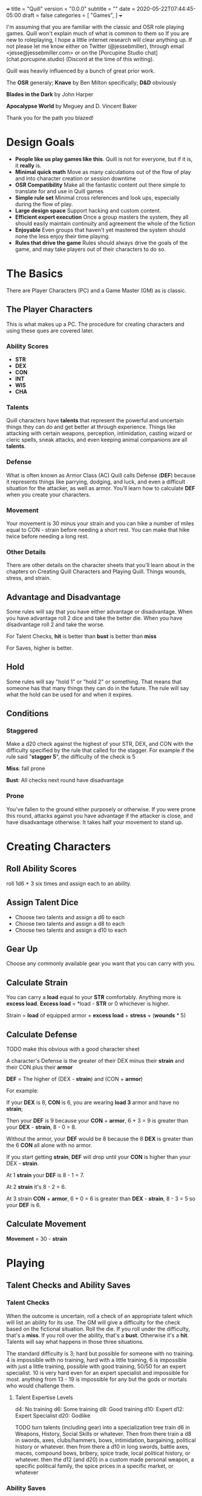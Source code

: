 +++
title = "Quill"
version = "0.0.0"
subtitle = ""
date = 2020-05-22T07:44:45-05:00
draft = false
categories = [
  "Games",
]
+++

I'm assuming that you are familiar with the classic and OSR role
playing games. Quill won't explain much of what is common to them so
If you are new to roleplaying, I hope a little internet research will
clear anything up. If not please let me know either on Twitter
(@jessebmiller), through email <jesse@jessebmiller.com> or on the
[Porcupine Studio chat](chat.porcupine.studio) (Discord at the time of
this writing).

Quill was heavily influenced by a bunch of great prior work.

The *OSR* generaly; *Knave* by Ben Milton specifically; *D&D*
obviously

*Blades in the Dark* by John Harper

*Apocalypse World* by Meguey and D. Vincent Baker

Thank you for the path you blazed!

* Design Goals
  - *People like us play games like this*. Quill is not for everyone,
    but if it is, it *really* is.
  - *Minimal quick math* Move as many calculations out of the flow of
    play and into character creation or session downtime
  - *OSR Compatibility* Make all the fantastic content out there
    simple to translate for and use in Quill games
  - *Simple rule set* Minimal cross references and look ups,
    especially during the flow of play.
  - *Large design space* Support hacking and custom content.
  - *Efficient expert execution* Once a group masters the system, they
    all should easily maintain continuity and agreement the whole of
    the fiction
  - *Enjoyable* Even groups that haven't yet mastered the system
    should none the less enjoy their time playing.
  - *Rules that drive the game* Rules should always drive the goals
    of the game, and may take players out of their characters to do
    so.

* The Basics

  There are Player Characters (PC) and a Game Master (GM) as is
  classic.

** The Player Characters

   This is what makes up a PC. The procedure for creating
   characters and using these ques are covered later.

*** Ability Scores

    - *STR*
    - *DEX*
    - *CON*
    - *INT*
    - *WIS*
    - *CHA*

*** Talents

    Quill characters have *talents* that represent the powerful
    and uncertain things they can do and get better at through
    experience. Things like attacking with certain weapons,
    perception, intimidation, casting wizard or cleric spells, sneak
    attacks, and even keeping animal companions are all *talents*.

*** Defense

    What is often known as Armor Class (AC) Quill calls Defense
    (*DEF*) because it represents things like parrying, dodging, and
    luck, and even a difficult situation for the attacker, as well as
    armor. You'll learn how to calculate *DEF* when you create your
    characters.

*** Movement

    Your movement is 30 minus your strain and you can hike a number of
    miles equal to CON - strain before needing a short rest. You can
    make that hike twice before needing a long rest.

*** Other Details

    There are other details on the character sheets that you'll learn
    about in the chapters on Creating Quill Characters and Playing
    Quill. Things wounds, stress, and strain.

** Advantage and Disadvantage

   Some rules will say that you have either advantage or
   disadvantage. When you have advantage roll 2 dice and take the
   better die. When you have disadvantage roll 2 and take the worse.

   For Talent Checks, *hit* is better than *bust* is better than *miss*

   For Saves, higher is better.

** Hold

   Some rules will say "hold 1" or "hold 2" or something. That means
   that someone has that many things they can do in the future. The
   rule will say what the hold can be used for and when it expires.

** Conditions

*** Staggered

    Make a d20 check against the highest of your STR, DEX, and CON
    with the difficulty specified by the rule that called for the
    stagger. For example if the rule said "*stagger 5*", the difficulty
    of the check is 5

    *Miss*: fall prone

    *Bust*: All checks next round have disadvantage

*** Prone

    You've fallen to the ground either purposely or otherwise. If you
    were prone this round, attacks against you have advantage if the
    attacker is close, and have disadvantage otherwise. It takes half
    your movement to stand up.

* Creating Characters

** Roll Ability Scores

   roll 1d6 + 3 six times and assign each to an ability.

** Assign Talent Dice

   - Choose two talents and assign a d6 to each
   - Choose two talents and assign a d8 to each
   - Choose two talents and assign a d10 to each

** Gear Up

   Choose any commonly available gear you want that you can carry with
   you.

** Calculate Strain

   You can carry a *load* equal to your *STR* comfortably. Anything more
   is *excess load*. *Excess load* = *load - *STR* or 0 whichever is higher.

   Strain = *load* of equipped armor + *excess load* + *stress* + (*wounds* * 5)

** Calculate Defense

   TODO make this obvious with a good character sheet

   A character's Defense is the greater of their DEX minus their
   *strain* and their CON plus their *armor*

   *DEF* = The higher of (DEX - *strain*) and (CON + *armor*)

   For example:

   If your *DEX* is 8, *CON* is 6, you are wearing *load 3*
   armor and have no *strain*;

   Then your *DEF* is 9 because your *CON* + *armor*, 6 + 3 = 9 is
   greater than your *DEX* - *strain*, 8 - 0 = 8.

   Without the armor, your *DEF* would be 8 because the 8 *DEX* is
   greater than the 6 *CON* all alone with no armor.

   If you start getting *strain*, *DEF* will drop until your *CON* is
   higher than your DEX - *strain*.

   At 1 *strain* your *DEF* is 8 - 1 = 7.

   At 2 *strain* it's 8 - 2 = 6.

   At 3 strain *CON* + *armor*, 6 + 0 = 6 is greater than *DEX* -
   *strain*, 8 - 3 = 5 so your *DEF* is 6.

** Calculate Movement

   *Movement* = 30 - *strain*

* Playing

** Talent Checks and Ability Saves

*** Talent Checks

   When the outcome is uncertain, roll a check of an appropriate
   talent which will list an ability for its use. The GM will give a
   difficulty for the check based on the fictional situation. Roll the
   die. If you roll under the difficulty, that's a *miss*. If you roll
   over the ability, that's a *bust*. Otherwise it's a *hit*. Talents
   will say what happens in those three situations.

   The standard difficulty is 3; hard but possible for someone with no
   training. 4 is impossible with no training, hard with a little
   training, 6 is impossible with just a little training, possible
   with good training, 50/50 for an expert specialist. 10 is
   very hard even for an expert specialist and impossible for
   most. anything from 13 - 19 is impossible for any but the gods or
   mortals who would challenge them.

**** Talent Expertise Levels

   d4: No training
   d6: Some training
   d8: Good training
   d10: Expert
   d12: Expert Specialist
   d20: Godlike

   TODO turn talents (including gear) into a specialization tree train
   d6 in Weapons, History, Social Skills or whatever. Then from there
   train a d8 in swords, axes, clubs/hammers, bows, intimidation,
   bargaining, political history or whatever. then from there a d10 in
   long swords, battle axes, maces, compound bows, bribery, spice
   trade, local political history, or whatever. then the d12 (and d20)
   in a custom made personal weapon, a specific political family, the
   spice prices in a specific market, or whatever

*** Ability Saves

   Sometimes a rule or the GM will call for an *ability save*. Roll a
   d20 under the ability to succeed. For example if you have a CON of
   12 and were asked to roll a CON save to avoid being poisoned, you'd
   roll a d20 and avoid being poisoned on a 1-11 but would be poisoned
   on a 12-20.

** Damage

   When a PC takes *damage* they roll a *CON* save with a difficulty
   of the damage taken.
   - *Miss* take a wound
   - *Bust* take a stress

   When an NPC takes *damage* roll a number of d10s equal to their hit dice

** Stress

   When stress is greater than your third highest ability score you
   take 6-d6 wounds and you pass out for 20 minutes or until attended
   to for at least 1 minute. Upon waking you must immediately take a
   short rest (which means eat and drink) or pass out again.

*** Pushing Yourself

    You can push yourself and take as many of the following as you
    want as many times as you want before you roll any talent check or
    ability save.

    - take 5 - 1d6 stress and gain advantage or lose disadvantage
      (take this twice to go from disadvantage to advantage)
    - take 6 - 1d6 stress and roll 1 level higher than the die on your
      sheet
    - take 8 - 1d8 stress and roll 2 levels higher than the die on your sheet
    - take 10 - 1d10 stress and roll 3 levels higher than the die on your sheet
    - take 4 - 1d6 stress and reduce the difficulty by 1
    - take 4 - 1d6 stress and increase your effective ability score by 1
     for this check
    - take 12 - 1d12 stress to get an automatic *hit*
    - take 10 - 1d10 stress to get an automatic *bust*

*** Resisting Outcomes

    After you roll you can resist the consequence of a *bust* or a
    *miss* by paying stress. Narrate how you are avoiding it then roll
    to see how much stress you take to do it.

    take x - 1dx *stress* where x is the same die you rolled for a
    *miss* and one level lower for a *bust*.


** Wounds and Death

   For every wound you take, mark one of the unmarked wound boxes on
   your character sheet. Each one comes with it's own particular
   drawback. When all wounds are marked you die.

*** The Wounds

    - *Torn Muscles*: Make checks with effective *STR* of 4
    - *Broken Bones*: Make checks with effective *DEX* of 4
    - *Internal Bleeding*: Make checks with effective *CON* of 4
    - *Delirious Confusion*: Make checks with effective *INT* of 4
    - *Traumatic Brain Injury*: Make checks with effective *WIS* of 4
    - *Wounded Pride*: Make checks with effective *CHA* of 4

** Combat

   Determine the initiative order at the start of combat. If someone
   is initiating combat they go first. If a group is coordinated and
   initiate combat together they go first in whatever order they
   want. Everyone else goes in order of *DEX*, highest first. Ties are
   broken by a die roll. During every PCs turn they can move up to
   their movement and use a talent.

*** Range

    Ranged weapons can attack without penalty within their listed
    range. For every 10 feet beyond their range however; their target
    gets +1 Defense.

** Rest and Recovery

   There are *short rests* and *long rests*. Each require you to eat 1
   load of food and drink. Short rests take about an hour. Long rests
   take 8 or 10 hours.

   Recover 1 stress on a short rest

   Recover all stress and 1 wound (2 if you are being tended to) on a
   long rest.

** Advancement

   When you *push yourself* on an *ability save* and fail mark generic
   XP. When you *push yourself* and *miss* using a *talent* mark XP in
   that *talent*. Once you've marked enough XP in a talent you may
   *advance the talent*. When you have enough experience from anywhere
   you may *advance an ability*. Advance only during a long rest.

*** Advance the talent

    When you've got enough XP in a *talent* you may *advance the
    talent* to the next highest die by paying an amount of experience
    equal to its max (6, 8, 10, 12, or 20).

    If the *talent* lists a stat or *talent* "to advance" (INT to
    advance for example) you need to roll that next highest die under
    that stat or *talent*. If you do, *advance the talent* to that
    die. If you bust, don't advance but do refund yourself an amount
    of experience equal to your roll.

*** Advance an Ability Score

    You may *advance an ability score* by one by paying an amount of
    XP equal to the resulting stat. Advancing CON from 7 to 8 costs 8
    XP. You may spend XP that was marked against any *talent* to
    *advance an ability score*.

* Running the Game

** The Safety Ritual

   At the beginning of every session, mention the X card, and ask if
   anyone has any lines or veils they want to have in place for the
   session.

** Talent Checks

   Talent checks are what drive the game forward. Each one can be a
   *hit*, a *miss*, or a *bust* and every one should drive the game
   forward in its own way.
   - *Hit*: let the player narrate their success
   - *Miss*: narrate the complication, setback, or obstacle that the
     failure causes. If the talent specifies something use it,
     otherwise come up with something relevant to the situation.
   - *Bust*: narrate the stated effect of a bust if it's there,
     otherwise narrate a partial, incomplete, or fatally flawed
     success and possibly also a complication, setback, or obstacle it
     causes. This shouldn't be as bad as a *miss*.

** Monsters and NPCs

   Monsters and NPCs are different from PCs. They don't push
   themselves, they are simple and have simple and obvious
   motivations. TODO write up how to make monsters and NPCs. figure it
   out in the play test.

* Appendices

** Talents

*** Related Talents

    Expertise with one thing almost always offers some ability with
    related things. Talents are related to the categories they are
    in. For example: Spells in the same lists are related to each
    other. Wizard spells are related to other Wizard spells and Cleric
    to Cleric. Melee weapons are related to Melee weapons and missile
    to missile.

    You may use any related talent at 1 die level below the related
    talent.

**** Talent Categories

     - Spells in the same list are related to spells up to 1 level
       higher than they are.
     - Melee weapon talents are related
     - Missile weapon talents are related
     - Other talents are related if they are used by identical
       Abilities.

     Feel free to change these categories up. Maybe it makes more
     sense to you if Swords are related to Swords and Axes to Axes. or
     that categories with nested categories, like the schools of magic
     or weapon properties are related. Perhaps Wizard Abjuration is
     not related to Cleric Abjuration or Wizard Necromancy or that
     Light Swords are not related to Heavy Swords. Perhaps you just
     want to use the nested category. Abjuration is related to
     Abjuration whether or not the spells come from Cleric or Wizard
     lists.

*** Home Brew Talents

    The minimum you need to make a talent is what Ability Score it
    takes to use it, and an effect on hit. You can bring in things
    from other games easily. For example you could bring in skills
    from D&D by saying that they are used with their modifier (*WIS*
    for survival, *CHA* for intimidate, etc.), and the effect happens
    on *hit*.  You don't need to specify anything for a *miss* or a
    *bust* but remember that the GM can improvise a partial,
    incomplete, or fatally flawed success for a *bust* and a tough
    situation or complication for a *miss* whenever the talent doesn't
    specify anything else.

    Rules in other games that don't have a modifier that obviously
    translates take a little more work but they shouldn't be too bad.

    Weapon ranges are based on medium range in B/X D&D. As soon as you
    would take an attack penalty in B/X you start giving your target a
    *DEF* bonus (see p. ???) in Quill

    You can bring in spells from games that use a 1-9 spell level
    system by choosing an appropriate Ability to use the spells in the
    list. Cleric spells might use *WIS* while Wizard spells might use
    *INT* The minimum difficulty to cast a spell should be its level.
    Each spell is its own Talent.

    Any talent with a minimum difficulty above 5 must be related to a
    talent with a minimum of at most 5 so that there is a path to
    learn the talent. Same for 7, 9, 11, and I guess 19.

    Talents can reference and modify other talents. As long as the
    result has an ability for its use and a result for a *hit* that
    works (see Sneak Attack p. ???).

*** Perception

    WIS to use

    When a PC might miss something or you try to notice something
    you've missed make a *perception* check. GM Note: When a player
    makes a perception check they are asking for a clue, or to ensure
    they are safe. If they do it somewhere mundane that's an
    opportunity to invent something interesting or to bring something
    else in here.

    Hit: The GM answers two of the following questions. Their choice
    based on the situation.
    - What dangers haven't I noticed?
    - What of value around here haven't I noticed?
    - Who or what nearby haven't I noticed?
    - What opportunities haven't I noticed?
    - What important clue haven't I noticed?

    Miss: the GM holds 2 and may spend them to surprise the PC with
    something they missed and complicates their situation, maybe the
    railing is missing a section or there is a wolf stalking them. The
    hold expires when the situation changes, they move to another
    area, or a good while passes

    Bust: The GM holds 1 and answers one of the questions.

*** Sneak Attack

    If you attack from concealment with a weapon that isn't heavy you
    get a second attack rolled with the lower of the attack die and
    your sneak attack die.

** Spells

   - *Miss* The spell backfires making your goal more difficult and
     take the spells level in stress
   - *Bust* The spell backfires making your goal more difficult.

** Equipment

*** Armor

    - Padded: 1 load
    - Leather: 2 load
    - Studded Leather: 3 load
    - Hide: 3 load
    - Chain Shirt: 4 load
    - Half Plate: 6
    - Full Plate: 8 load

*** Weapons

    On a hit, weapons deal damage as rolled

*** Weapon Qualities

    - *Reload*: On a *miss*, loose your rhythm, take one stress and the
      next round to reload
    - *Charge*: On a *hit*, deal double the roll in damage if you are
      charging, moving at least 60 feet in a round.
    - *Melee* Attack enemies 5 feet away
    - *Reach* Attack enemies between 5 and 10 feet away
    - *Brace* When braced against a charge; on a *hit* deal double the
      roll in damage, and on a *miss* take 1 stress

*** Crossbow

    - WIS to use
    - Range: 160
    - Hit: Damage as rolled
    - Reload

*** Heavy War Hammer

    - STR - Strain to use
    - STR to advance
    - Min difficulty 5
    - Heavy
    - Hit: Damage as rolled
    - Miss: You are off balance *stagger R* yourself where R is your roll
    - Bust: push the target back 5 feet or *stagger 5* them

*** Long Bow

    - Lower of STR and WIS to use
    - Range: 140
    - Hit: Damage as rolled
    - Miss: take 1 stress

*** Spear

    - Melee
    - Higher of STR and DEX to use
    - Bust: The target may take damage as rolled or be pushed back
      outside of 5 feet

    - Missile
    - Lower of STR, DEX, and WIS to use
    - Range 40

** Monsters

** Traps

** Oracles
